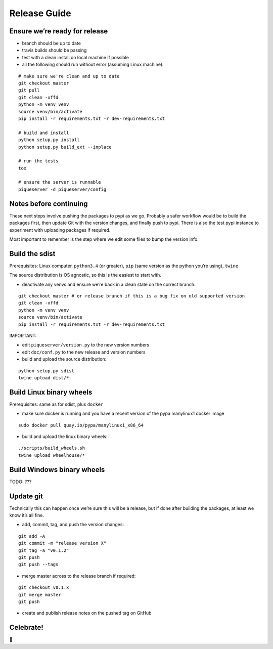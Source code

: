 Release Guide
=========================

Ensure we’re ready for release
------------------------------

-  branch should be up to date
-  travis builds should be passing
-  test with a clean install on local machine if possible
-  all the following should run without error (assuming Linux machine):

::

    # make sure we're clean and up to date
    git checkout master
    git pull
    git clean -xffd
    python -m venv venv
    source venv/bin/activate
    pip install -r requirements.txt -r dev-requirements.txt

    # build and install
    python setup.py install
    python setup.py build_ext --inplace

    # run the tests
    tox

    # ensure the server is runnable
    piqueserver -d piqueserver/config


Notes before continuing
-----------------------

These next steps involve pushing the packages to pypi as we go. Probably
a safer workflow would be to build the packages first, then update Git
with the version changes, and finally push to pypi. There is also the
test pypi instance to experiment with uploading packages if required.

Most important to remember is the step where we edit some files to bump
the version info.

Build the sdist
---------------

Prerequisites: Linux computer, ``python3.4`` (or greater), ``pip`` (same
version as the python you’re using), ``twine``

The source distribution is OS agnostic, so this is the easiest to start
with.

-  deactivate any venvs and ensure we’re back in a clean state on the
   correct branch:

::

    git checkout master # or release branch if this is a bug fix on old supported version
    git clean -xffd
    python -m venv venv
    source venv/bin/activate
    pip install -r requirements.txt -r dev-requirements.txt

IMPORTANT:

-  edit ``piqueserver/version.py`` to the new version numbers
-  edit ``doc/conf.py`` to the new release and version numbers

-  build and upload the source distribution:

::

    python setup.py sdist
    twine upload dist/*

Build Linux binary wheels
-------------------------

Prerequisites: same as for sdist, plus ``docker``

-  make sure docker is running and you have a recent version of the pypa
   manylinux1 docker image

::

    sudo docker pull quay.io/pypa/manylinux1_x86_64

-  build and upload the linux binary wheels:

::

    ./scripts/build_wheels.sh
    twine upload wheelhouse/*

Build Windows binary wheels
---------------------------

TODO: ???

Update git
----------

Technically this can happen once we’re sure this will be a release, but
if done after building the packages, at least we know it’s all fine.

-  add, commit, tag, and push the version changes:

::

    git add -A
    git commit -m "release version X"
    git tag -a "v0.1.2"
    git push
    git push --tags

-  merge master across to the release branch if required:

::

    git checkout v0.1.x
    git merge master
    git push

-  create and publish release notes on the pushed tag on GitHub

Celebrate!
----------

🎉
